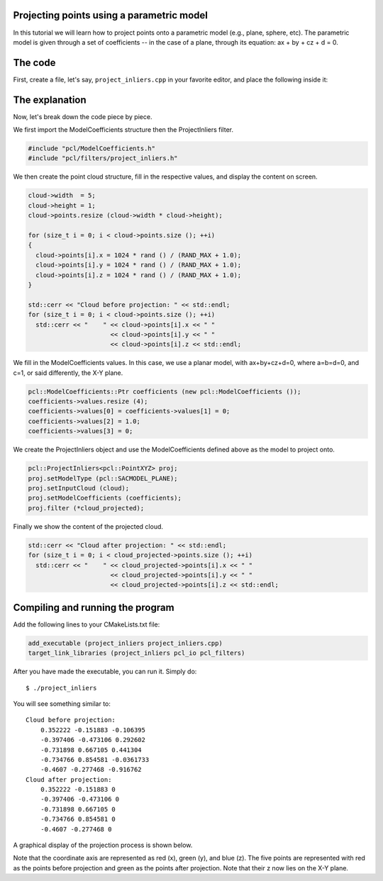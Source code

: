.. _project_inliers:

Projecting points using a parametric model
------------------------------------------

In this tutorial we will learn how to project points onto a parametric model
(e.g., plane, sphere, etc). The parametric model is given through a set of
coefficients -- in the case of a plane, through its equation: ax + by + cz + d
= 0.

The code
--------

First, create a file, let's say, ``project_inliers.cpp`` in your favorite
editor, and place the following inside it:

.. code-block:: cpp
   :linenos:

   #include <iostream>
   #include "pcl/io/pcd_io.h"
   #include "pcl/point_types.h"
   #include "pcl/ModelCoefficients.h"
   #include "pcl/filters/project_inliers.h"

   int
     main (int argc, char** argv)
   {
     pcl::PointCloud<pcl::PointXYZ>::Ptr cloud (new pcl::PointCloud<pcl::PointXYZ>);
     pcl::PointCloud<pcl::PointXYZ>::Ptr cloud_projected (new pcl::PointCloud<pcl::PointXYZ>);

     // Fill in the cloud data
     cloud->width  = 5;
     cloud->height = 1;
     cloud->points.resize (cloud->width * cloud->height);

     for (size_t i = 0; i < cloud->points.size (); ++i)
     {
       cloud->points[i].x = 1024 * rand () / (RAND_MAX + 1.0);
       cloud->points[i].y = 1024 * rand () / (RAND_MAX + 1.0);
       cloud->points[i].z = 1024 * rand () / (RAND_MAX + 1.0);
     }

     std::cerr << "Cloud before projection: " << std::endl;
     for (size_t i = 0; i < cloud->points.size (); ++i)
       std::cerr << "    " << cloud->points[i].x << " " 
                           << cloud->points[i].y << " " 
                           << cloud->points[i].z << std::endl;

     // Create a set of planar coefficients with X=Y=0,Z=1
     pcl::ModelCoefficients::Ptr coefficients (new pcl::ModelCoefficients ());
     coefficients->values.resize (4);
     coefficients->values[0] = coefficients->values[1] = 0;
     coefficients->values[2] = 1.0;
     coefficients->values[3] = 0;

     // Create the filtering object
     pcl::ProjectInliers<pcl::PointXYZ> proj;
     proj.setModelType (pcl::SACMODEL_PLANE);
     proj.setInputCloud (cloud);
     proj.setModelCoefficients (coefficients);
     proj.filter (*cloud_projected);

     std::cerr << "Cloud after projection: " << std::endl;
     for (size_t i = 0; i < cloud_projected->points.size (); ++i)
       std::cerr << "    " << cloud_projected->points[i].x << " " 
                           << cloud_projected->points[i].y << " " 
                           << cloud_projected->points[i].z << std::endl;

     return (0);
   }

The explanation
---------------

Now, let's break down the code piece by piece.

We first import the ModelCoefficients structure then the ProjectInliers filter.

.. code-block:: cpp

    #include "pcl/ModelCoefficients.h"
    #include "pcl/filters/project_inliers.h"


We then create the point cloud structure, fill in the respective values, and
display the content on screen.

.. code-block:: cpp

      cloud->width  = 5;
      cloud->height = 1;
      cloud->points.resize (cloud->width * cloud->height);

      for (size_t i = 0; i < cloud->points.size (); ++i)
      {
        cloud->points[i].x = 1024 * rand () / (RAND_MAX + 1.0);
        cloud->points[i].y = 1024 * rand () / (RAND_MAX + 1.0);
        cloud->points[i].z = 1024 * rand () / (RAND_MAX + 1.0);
      }

      std::cerr << "Cloud before projection: " << std::endl;
      for (size_t i = 0; i < cloud->points.size (); ++i)
        std::cerr << "    " << cloud->points[i].x << " " 
                            << cloud->points[i].y << " " 
                            << cloud->points[i].z << std::endl;

We fill in the ModelCoefficients values. In this case, we use a planar model,
with ax+by+cz+d=0, where a=b=d=0, and c=1, or said differently, the X-Y plane.

.. code-block:: cpp

      pcl::ModelCoefficients::Ptr coefficients (new pcl::ModelCoefficients ());
      coefficients->values.resize (4);
      coefficients->values[0] = coefficients->values[1] = 0;
      coefficients->values[2] = 1.0;
      coefficients->values[3] = 0;

We create the ProjectInliers object and use the ModelCoefficients defined above
as the model to project onto. 

.. code-block:: cpp

      pcl::ProjectInliers<pcl::PointXYZ> proj;
      proj.setModelType (pcl::SACMODEL_PLANE);
      proj.setInputCloud (cloud);
      proj.setModelCoefficients (coefficients);
      proj.filter (*cloud_projected);

Finally we show the content of the projected cloud.

.. code-block:: cpp

      std::cerr << "Cloud after projection: " << std::endl;
      for (size_t i = 0; i < cloud_projected->points.size (); ++i)
        std::cerr << "    " << cloud_projected->points[i].x << " " 
                            << cloud_projected->points[i].y << " " 
                            << cloud_projected->points[i].z << std::endl;

Compiling and running the program
---------------------------------

Add the following lines to your CMakeLists.txt file:

.. code-block:: cmake
   
   add_executable (project_inliers project_inliers.cpp)
   target_link_libraries (project_inliers pcl_io pcl_filters)

After you have made the executable, you can run it. Simply do::

  $ ./project_inliers

You will see something similar to::

  Cloud before projection: 
      0.352222 -0.151883 -0.106395
      -0.397406 -0.473106 0.292602
      -0.731898 0.667105 0.441304
      -0.734766 0.854581 -0.0361733
      -0.4607 -0.277468 -0.916762
  Cloud after projection: 
      0.352222 -0.151883 0
      -0.397406 -0.473106 0
      -0.731898 0.667105 0
      -0.734766 0.854581 0
      -0.4607 -0.277468 0

A graphical display of the projection process is shown below.

.. image:: images/project_inliers_2.png

Note that the coordinate axis are represented as red (x), green (y), and blue
(z). The five points are represented with red as the points before projection
and green as the points after projection. Note that their z now lies on the X-Y
plane.
